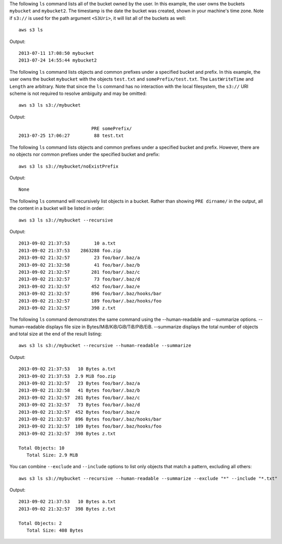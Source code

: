 The following ``ls`` command lists all of the bucket owned by the user.  In this example, the user owns the buckets
``mybucket`` and ``mybucket2``.  The timestamp is the date the bucket was created, shown in your machine's time
zone.  Note if ``s3://`` is used for the path argument ``<S3Uri>``, it will list all of the buckets as well::

    aws s3 ls

Output::

    2013-07-11 17:08:50 mybucket
    2013-07-24 14:55:44 mybucket2

The following ``ls`` command lists objects and common prefixes under a specified bucket and prefix.  In this example, the
user owns the bucket ``mybucket`` with the objects ``test.txt`` and ``somePrefix/test.txt``.  The ``LastWriteTime`` and
``Length`` are arbitrary. Note that since the ``ls`` command has no interaction with the local filesystem, the ``s3://``
URI scheme is not required to resolve ambiguity and may be omitted::

    aws s3 ls s3://mybucket

Output::

                               PRE somePrefix/
    2013-07-25 17:06:27         88 test.txt


The following ``ls`` command lists objects and common prefixes under a specified bucket and prefix.  However, there are
no objects nor common prefixes under the specified bucket and prefix::

    aws s3 ls s3://mybucket/noExistPrefix

Output::

    None

The following ``ls`` command will recursively list objects in a bucket.  Rather than showing ``PRE dirname/`` in the
output, all the content in a bucket will be listed in order::

    aws s3 ls s3://mybucket --recursive

Output::

    2013-09-02 21:37:53         10 a.txt
    2013-09-02 21:37:53    2863288 foo.zip
    2013-09-02 21:32:57         23 foo/bar/.baz/a
    2013-09-02 21:32:58         41 foo/bar/.baz/b
    2013-09-02 21:32:57        281 foo/bar/.baz/c
    2013-09-02 21:32:57         73 foo/bar/.baz/d
    2013-09-02 21:32:57        452 foo/bar/.baz/e
    2013-09-02 21:32:57        896 foo/bar/.baz/hooks/bar
    2013-09-02 21:32:57        189 foo/bar/.baz/hooks/foo
    2013-09-02 21:32:57        398 z.txt

The following ``ls`` command demonstrates the same command using the --human-readable
and --summarize options. --human-readable displays file size in
Bytes/MiB/KiB/GiB/TiB/PiB/EiB. --summarize displays the total number of objects
and total size at the end of the result listing::

    aws s3 ls s3://mybucket --recursive --human-readable --summarize

Output::

    2013-09-02 21:37:53   10 Bytes a.txt
    2013-09-02 21:37:53  2.9 MiB foo.zip
    2013-09-02 21:32:57   23 Bytes foo/bar/.baz/a
    2013-09-02 21:32:58   41 Bytes foo/bar/.baz/b
    2013-09-02 21:32:57  281 Bytes foo/bar/.baz/c
    2013-09-02 21:32:57   73 Bytes foo/bar/.baz/d
    2013-09-02 21:32:57  452 Bytes foo/bar/.baz/e
    2013-09-02 21:32:57  896 Bytes foo/bar/.baz/hooks/bar
    2013-09-02 21:32:57  189 Bytes foo/bar/.baz/hooks/foo
    2013-09-02 21:32:57  398 Bytes z.txt

    Total Objects: 10
       Total Size: 2.9 MiB

You can combine ``--exclude`` and ``--include`` options to list only objects that match a pattern, excluding all others::

    aws s3 ls s3://mybucket --recursive --human-readable --summarize --exclude "*" --include "*.txt"

Output::

    2013-09-02 21:37:53   10 Bytes a.txt
    2013-09-02 21:32:57  398 Bytes z.txt

    Total Objects: 2
       Total Size: 408 Bytes
